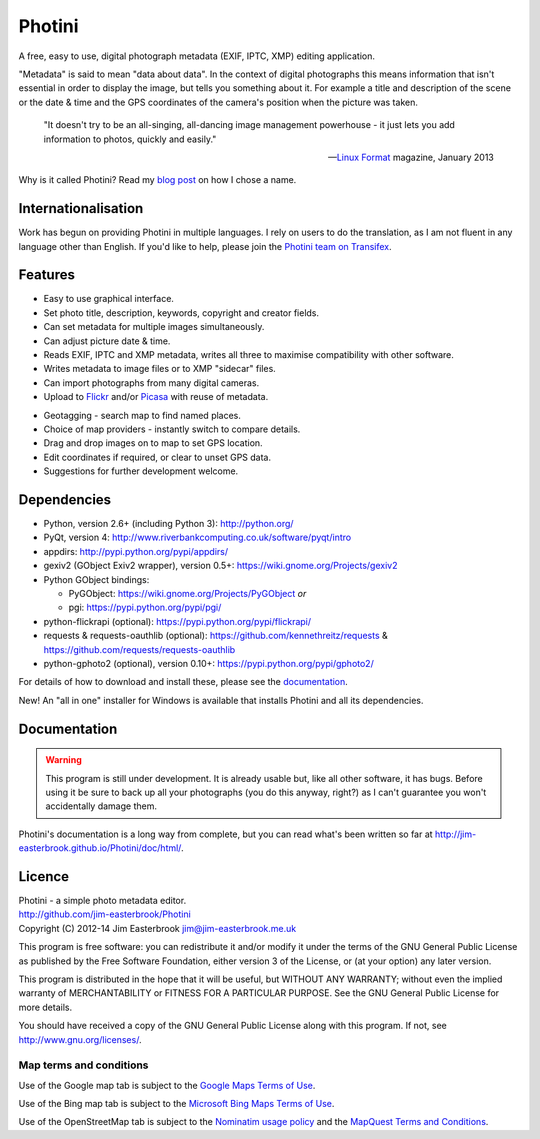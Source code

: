 Photini
=======

A free, easy to use, digital photograph metadata (EXIF, IPTC, XMP) editing application.

"Metadata" is said to mean "data about data".
In the context of digital photographs this means information that isn't essential in order to display the image, but tells you something about it.
For example a title and description of the scene or the date & time and the GPS coordinates of the camera's position when the picture was taken.

   "It doesn't try to be an all-singing, all-dancing image management powerhouse - it just lets you add information to photos, quickly and easily."
   
   -- `Linux Format <http://www.linuxformat.com/>`_ magazine, January 2013 

Why is it called Photini?
Read my `blog post <http://jim-jotting.blogspot.co.uk/2012/10/photini-whats-in-name.html>`_ on how I chose a name.

Internationalisation
--------------------

Work has begun on providing Photini in multiple languages.
I rely on users to do the translation, as I am not fluent in any language other than English.
If you'd like to help, please join the `Photini team on Transifex <https://www.transifex.com/projects/p/photini/>`_.

Features
--------

.. image:: http://jim-easterbrook.github.io/Photini/doc/html/_images/screenshot_11.png
   :alt: Text editing screenshot

*   Easy to use graphical interface.
*   Set photo title, description, keywords, copyright and creator fields.
*   Can set metadata for multiple images simultaneously.
*   Can adjust picture date & time.
*   Reads EXIF, IPTC and XMP metadata, writes all three to maximise compatibility with other software.
*   Writes metadata to image files or to XMP "sidecar" files.
*   Can import photographs from many digital cameras.
*   Upload to `Flickr <http://www.flickr.com/>`_ and/or `Picasa <http://picasaweb.google.com/>`_ with reuse of metadata.

.. image:: http://jim-easterbrook.github.io/Photini/doc/html/_images/screenshot_19.png
   :alt: Geotagging screenshot

*   Geotagging - search map to find named places.
*   Choice of map providers - instantly switch to compare details.
*   Drag and drop images on to map to set GPS location.
*   Edit coordinates if required, or clear to unset GPS data.
*   Suggestions for further development welcome.

Dependencies
------------

*   Python, version 2.6+ (including Python 3): http://python.org/
*   PyQt, version 4: http://www.riverbankcomputing.co.uk/software/pyqt/intro
*   appdirs: http://pypi.python.org/pypi/appdirs/
*   gexiv2 (GObject Exiv2 wrapper), version 0.5+: https://wiki.gnome.org/Projects/gexiv2
*   Python GObject bindings:

    *   PyGObject: https://wiki.gnome.org/Projects/PyGObject *or*
    *   pgi: https://pypi.python.org/pypi/pgi/
*   python-flickrapi (optional): https://pypi.python.org/pypi/flickrapi/
*   requests & requests-oauthlib (optional): https://github.com/kennethreitz/requests & https://github.com/requests/requests-oauthlib
*   python-gphoto2 (optional), version 0.10+: https://pypi.python.org/pypi/gphoto2/

For details of how to download and install these, please see the `documentation <http://jim-easterbrook.github.io/Photini/doc/html/installation.html>`_.

New! An "all in one" installer for Windows is available that installs Photini and all its dependencies.

Documentation
-------------

.. warning::
   This program is still under development.
   It is already usable but, like all other software, it has bugs.
   Before using it be sure to back up all your photographs (you do this anyway, right?) as I can't guarantee you won't accidentally damage them.

Photini's documentation is a long way from complete, but you can read what's been written so far at http://jim-easterbrook.github.io/Photini/doc/html/.

.. _readme-legalese:

Licence
-------

| Photini - a simple photo metadata editor.
| http://github.com/jim-easterbrook/Photini
| Copyright (C) 2012-14  Jim Easterbrook  jim@jim-easterbrook.me.uk

This program is free software: you can redistribute it and/or
modify it under the terms of the GNU General Public License as
published by the Free Software Foundation, either version 3 of the
License, or (at your option) any later version.

This program is distributed in the hope that it will be useful,
but WITHOUT ANY WARRANTY; without even the implied warranty of
MERCHANTABILITY or FITNESS FOR A PARTICULAR PURPOSE.  See the GNU
General Public License for more details.

You should have received a copy of the GNU General Public License
along with this program.  If not, see http://www.gnu.org/licenses/.

Map terms and conditions
^^^^^^^^^^^^^^^^^^^^^^^^

Use of the Google map tab is subject to the `Google Maps Terms of Use <http://www.google.com/help/terms_maps.html>`_.

Use of the Bing map tab is subject to the `Microsoft Bing Maps Terms of Use <http://www.microsoft.com/maps/assets/docs/terms.aspx>`_.

Use of the OpenStreetMap tab is subject to the `Nominatim usage policy <http://wiki.openstreetmap.org/wiki/Nominatim_usage_policy>`_ and the `MapQuest Terms and Conditions <http://developer.mapquest.com/web/info/terms-of-use>`_.
